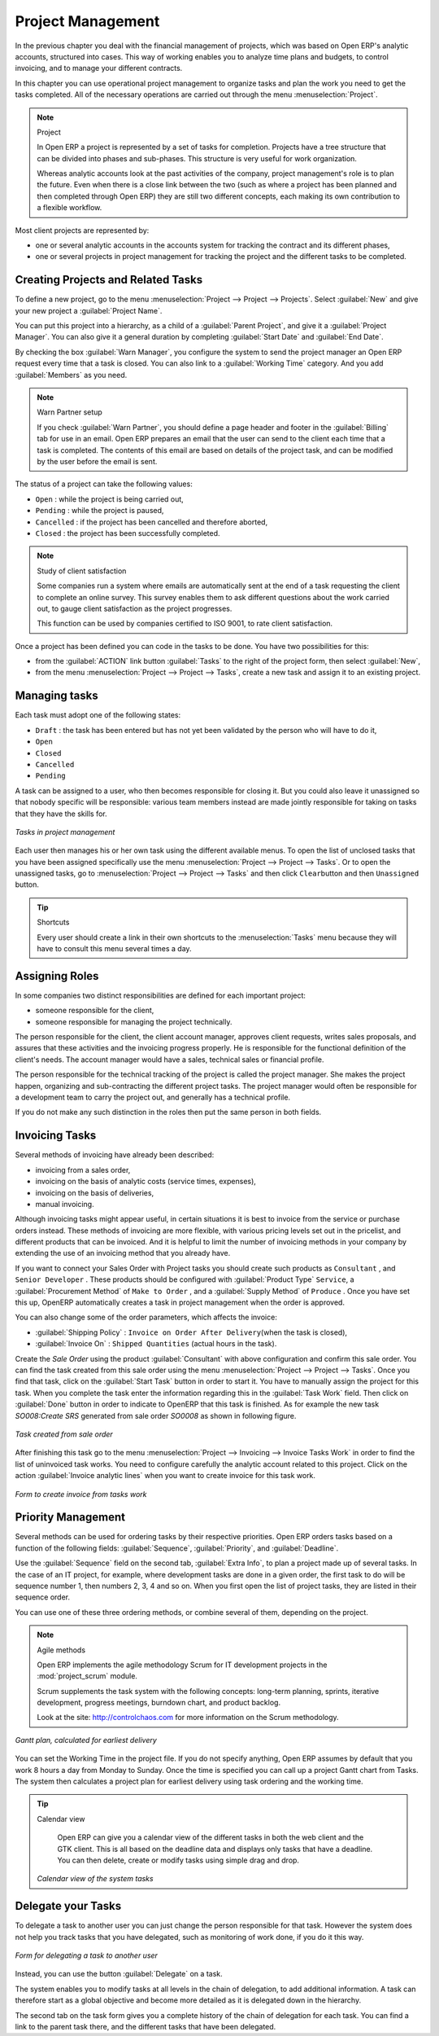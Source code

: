 
Project Management
==================

In the previous chapter you deal with the financial management of projects, which was based on
Open ERP's analytic accounts, structured into cases. This way of working enables you to analyze
time plans and budgets, to control invoicing, and to manage your different contracts.

In this chapter you can use operational project management to organize tasks and plan the work you
need to get the tasks completed. All of the necessary operations are carried out through the menu
:menuselection:`Project`.

.. index::
   single: project

.. note:: Project

	In Open ERP a project is represented by a set of tasks for completion.
	Projects have a tree structure that can be divided into phases and sub-phases.
	This structure is very useful for work organization.

	Whereas analytic accounts look at the past activities of the company, project management's role is
	to plan the future.
	Even when there is a close link between the two (such as where a project has been planned and then
	completed through Open ERP)
	they are still two different concepts, each making its own contribution to a flexible workflow.

Most client projects are represented by:

* one or several analytic accounts in the accounts system for tracking the contract and its
  different phases,

* one or several projects in project management for tracking the project and the different tasks to
  be completed.

Creating Projects and Related Tasks
-----------------------------------

To define a new project, go to the menu :menuselection:`Project --> Project --> Projects`.
Select :guilabel:`New` and give your new project a :guilabel:`Project Name`.

You can put this project into a hierarchy, as a child of a :guilabel:`Parent Project`, and
give it a :guilabel:`Project Manager`.
You can also give it a general duration by completing :guilabel:`Start Date` and
:guilabel:`End Date`.

By checking the box :guilabel:`Warn Manager`, you configure the system to send the project manager
an Open ERP request every time that a task is closed.
You can also link to a :guilabel:`Working Time` category.
And you add :guilabel:`Members` as you need.

.. note:: Warn Partner setup

   If you check :guilabel:`Warn Partner`, you should define a page header and footer in the
   :guilabel:`Billing` tab for use in an email.
   Open ERP prepares an email that the user can send to the client
   each time that a task is completed. The contents of this email are based on details of the project
   task, and can be modified by the user before the email is sent.

The status of a project can take the following values:

* \ ``Open``\  : while the project is being carried out,

* \ ``Pending``\  : while the project is paused,

* \ ``Cancelled``\  : if the project has been cancelled and therefore aborted,

* \ ``Closed``\  : the project has been successfully completed.

.. note:: Study of client satisfaction

	Some companies run a system where emails are automatically sent at the end of a task requesting the
	client to complete an online survey.
	This survey enables them to ask different questions about the work carried out, to gauge client
	satisfaction as the project progresses.

	This function can be used by companies certified to ISO 9001, to rate client satisfaction.

Once a project has been defined you can code in the tasks to be done. You have two possibilities for
this:

* from the :guilabel:`ACTION` link button :guilabel:`Tasks` to the right of the project form, then select :guilabel:`New`,

* from the menu :menuselection:`Project --> Project --> Tasks`, create a new task and assign it
  to an existing project.

Managing tasks
--------------

Each task must adopt one of the following states:

* \ ``Draft``\  : the task has been entered but has not yet been validated by the person who will
  have to do it,

* \ ``Open``\

* \ ``Closed``\

* \ ``Cancelled``\

* \ ``Pending``\

A task can be assigned to a user, who then becomes responsible for closing it. But you could also
leave it unassigned so that nobody specific will be responsible: various team members instead are
made jointly responsible for taking on tasks that they have the skills for.

.. figure::  images/service_task.png
   :scale: 50
   :align: center

   *Tasks in project management*

Each user then manages his or her own task using the different available menus. To open the list of
unclosed tasks that you have been assigned specifically use the menu :menuselection:`Project --> Project --> Tasks`. Or to open the unassigned tasks, go to
:menuselection:`Project --> Project --> Tasks` and then click \ ``Clear``\ button
and then \ ``Unassigned``\   button.

.. tip:: Shortcuts

	Every user should create a link in their own shortcuts to the :menuselection:`Tasks` menu because they will
	have to consult this menu several times a day.

.. _sect-projroles:

Assigning Roles
---------------

In some companies two distinct responsibilities are defined for each important project:

* someone responsible for the client,

* someone responsible for managing the project technically.

The person responsible for the client, the client account manager, approves client requests, writes
sales proposals, and assures that these activities and the invoicing progress properly. He is
responsible for the functional definition of the client's needs. The account manager would have a
sales, technical sales or financial profile.

The person responsible for the technical tracking of the project is called the project manager. She
makes the project happen, organizing and sub-contracting the different project tasks. The project
manager would often be responsible for a development team to carry the project out, and generally
has a technical profile.

If you do not make any such distinction in the roles then put the same person in both fields.

.. index::
   single: invoicing; tasks

Invoicing Tasks
---------------

Several methods of invoicing have already been described:

* invoicing from a sales order,

* invoicing on the basis of analytic costs (service times, expenses),

* invoicing on the basis of deliveries,

* manual invoicing.

Although invoicing tasks might appear useful, in certain situations it is best to invoice from the
service or purchase orders instead. These methods of invoicing are more flexible, with various
pricing levels set out in the pricelist, and different products that can be invoiced. And it is
helpful to limit the number of invoicing methods in your company by extending the use of an
invoicing method that you already have.

If you want to connect your Sales Order with Project tasks you should create such
products as \ ``Consultant``\  , and \ ``Senior Developer``\  . These products should be configured
with :guilabel:`Product Type` \ ``Service``\ , a :guilabel:`Procurement Method` of \ ``Make to Order``\  ,
and a :guilabel:`Supply Method` of \ ``Produce``\  . Once you have set this up,
OpenERP automatically creates a task in project management when the order is approved.

You can also change some of the order parameters, which affects the invoice:

*  :guilabel:`Shipping Policy` : \ ``Invoice on Order After Delivery``\ (when the task is closed),

*  :guilabel:`Invoice On` : \ ``Shipped Quantities``\   (actual hours in
   the task).

Create the `Sale Order` using the product :guilabel:`Consultant` with above configuration and confirm this sale order.
You can find the task created from this sale order using the menu :menuselection:`Project --> Project --> Tasks`.
Once you find that task, click on the :guilabel:`Start Task` button in order to start it.  You have to manually assign the
project for this task. When you complete the task enter the information regarding
this in the :guilabel:`Task Work` field. Then click on :guilabel:`Done` button in order to indicate to OpenERP that this task is finished.
As for example the new task `SO008:Create SRS` generated from sale order `SO0008` as shown in following figure.

.. figure::  images/project_task_from_sale_order.png
   :scale: 50
   :align: center

   *Task created from sale order*

After finishing this task go to the menu :menuselection:`Project --> Invoicing --> Invoice Tasks Work` in order to
find the list of uninvoiced task works. You need to configure carefully the analytic account related to this project.
Click on the action :guilabel:`Invoice analytic lines` when you want to create invoice for this task work.

.. figure::  images/project_invoice_from_task_work.png
   :scale: 50
   :align: center

   *Form to create invoice from tasks work*

Priority Management
-------------------

Several methods can be used for ordering tasks by their respective priorities. Open ERP orders
tasks based on a function of the following fields: :guilabel:`Sequence`, :guilabel:`Priority`, and
:guilabel:`Deadline`.

Use the :guilabel:`Sequence` field on the second tab, :guilabel:`Extra Info`, to plan a
project made up of several tasks. In the case of an IT project, for example, where development tasks
are done in a given order, the first task to do will be sequence number 1, then numbers 2, 3, 4 and
so on. When you first open the list of project tasks, they are listed in their sequence order.

You can use one of these three ordering methods, or combine several of them, depending on the
project.

.. index::
   single: module; scrum
   single: agile (method)

.. note:: Agile methods

	Open ERP implements the agile methodology Scrum for IT development projects in the :mod:`project_scrum`
	module.

	Scrum supplements the task system with the following concepts:
	long-term planning, sprints, iterative development, progress meetings, burndown chart, and product
	backlog.

	Look at the site: http://controlchaos.com for more information on the Scrum methodology.

.. figure::  images/service_project_gantt.png
   :scale: 50
   :align: center

   *Gantt plan, calculated for earliest delivery*

You can set the Working Time in the project file. If you do not specify
anything, Open ERP assumes by default that you work 8 hours a day from Monday to Sunday. Once the
time is specified you can call up a project Gantt chart from Tasks. The system then
calculates a project plan for earliest delivery using task ordering and the working time.

.. tip:: Calendar view

	Open ERP can give you a calendar view of the different tasks in both the web client and the GTK client.
	This is all based on the deadline data and displays only tasks that have a deadline.
	You can then delete, create or modify tasks using simple drag and drop.

	.. figure::  images/service_task_calendar.png
	   :scale: 50
	   :align: center

       *Calendar view of the system tasks*

.. index:: delegation (task)

Delegate your Tasks
-------------------

To delegate a task to another user you can just change the person responsible for that task. However
the system does not help you track tasks that you have delegated, such as monitoring of work done, if
you do it this way.

.. figure::  images/service_task_delegate.png
   :scale: 50
   :align: center

   *Form for delegating a task to another user*

Instead, you can use the button :guilabel:`Delegate` on a task.

.. *Delegate* \ ``Pending``\

.. \ ``Pending``\  \ ``Open``\

The system enables you to modify tasks at all levels in the chain of delegation, to add additional
information. A task can therefore start as a global objective and become more detailed as it is
delegated down in the hierarchy.

The second tab on the task form gives you a complete history of the chain of delegation for each
task. You can find a link to the parent task there, and the different tasks that have been
delegated.


.. Copyright © Open Object Press. All rights reserved.

.. You may take electronic copy of this publication and distribute it if you don't
.. change the content. You can also print a copy to be read by yourself only.

.. We have contracts with different publishers in different countries to sell and
.. distribute paper or electronic based versions of this book (translated or not)
.. in bookstores. This helps to distribute and promote the Open ERP product. It
.. also helps us to create incentives to pay contributors and authors using author
.. rights of these sales.

.. Due to this, grants to translate, modify or sell this book are strictly
.. forbidden, unless Tiny SPRL (representing Open Object Press) gives you a
.. written authorisation for this.

.. Many of the designations used by manufacturers and suppliers to distinguish their
.. products are claimed as trademarks. Where those designations appear in this book,
.. and Open Object Press was aware of a trademark claim, the designations have been
.. printed in initial capitals.

.. While every precaution has been taken in the preparation of this book, the publisher
.. and the authors assume no responsibility for errors or omissions, or for damages
.. resulting from the use of the information contained herein.

.. Published by Open Object Press, Grand Rosière, Belgium


